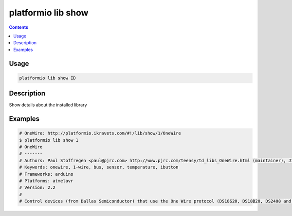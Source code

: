 .. _cmd_lib_show:

platformio lib show
===================

.. contents::

Usage
-----

.. code-block:: bash

    platformio lib show ID


Description
-----------

Show details about the installed library


Examples
--------

.. code-block:: bash

    # OneWire: http://platformio.ikravets.com/#!/lib/show/1/OneWire
    $ platformio lib show 1
    # OneWire
    # -------
    # Authors: Paul Stoffregen <paul@pjrc.com> http://www.pjrc.com/teensy/td_libs_OneWire.html (maintainer), Jim Studt, Jason Dangel <dangel.jason@gmail.com>, Derek Yerger, Tom Pollard <pollard@alum.mit.edu>, Robin James
    # Keywords: onewire, 1-wire, bus, sensor, temperature, ibutton
    # Frameworks: arduino
    # Platforms: atmelavr
    # Version: 2.2
    #
    # Control devices (from Dallas Semiconductor) that use the One Wire protocol (DS18S20, DS18B20, DS2408 and etc)
